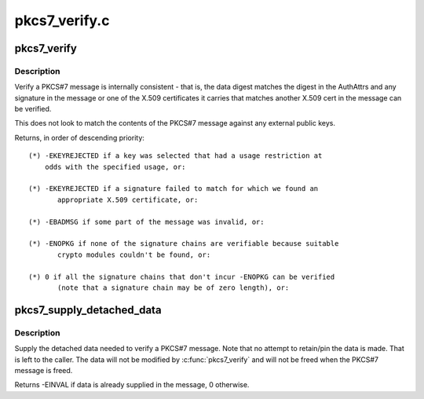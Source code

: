 .. -*- coding: utf-8; mode: rst -*-

==============
pkcs7_verify.c
==============


.. _`pkcs7_verify`:

pkcs7_verify
============

.. c:function:: int pkcs7_verify (struct pkcs7_message *pkcs7, enum key_being_used_for usage)

    Verify a PKCS#7 message

    :param struct pkcs7_message \*pkcs7:
        The PKCS#7 message to be verified

    :param enum key_being_used_for usage:
        The use to which the key is being put



.. _`pkcs7_verify.description`:

Description
-----------

Verify a PKCS#7 message is internally consistent - that is, the data digest
matches the digest in the AuthAttrs and any signature in the message or one
of the X.509 certificates it carries that matches another X.509 cert in the
message can be verified.

This does not look to match the contents of the PKCS#7 message against any
external public keys.

Returns, in order of descending priority::

 (*) -EKEYREJECTED if a key was selected that had a usage restriction at
     odds with the specified usage, or:

 (*) -EKEYREJECTED if a signature failed to match for which we found an
        appropriate X.509 certificate, or:

 (*) -EBADMSG if some part of the message was invalid, or:

 (*) -ENOPKG if none of the signature chains are verifiable because suitable
        crypto modules couldn't be found, or:

 (*) 0 if all the signature chains that don't incur -ENOPKG can be verified
        (note that a signature chain may be of zero length), or:



.. _`pkcs7_supply_detached_data`:

pkcs7_supply_detached_data
==========================

.. c:function:: int pkcs7_supply_detached_data (struct pkcs7_message *pkcs7, const void *data, size_t datalen)

    Supply the data needed to verify a PKCS#7 message

    :param struct pkcs7_message \*pkcs7:
        The PKCS#7 message

    :param const void \*data:
        The data to be verified

    :param size_t datalen:
        The amount of data



.. _`pkcs7_supply_detached_data.description`:

Description
-----------

Supply the detached data needed to verify a PKCS#7 message.  Note that no
attempt to retain/pin the data is made.  That is left to the caller.  The
data will not be modified by :c:func:`pkcs7_verify` and will not be freed when the
PKCS#7 message is freed.

Returns -EINVAL if data is already supplied in the message, 0 otherwise.

